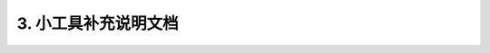 3. 小工具补充说明文档 
=================================
 
 .. toctree::
    :maxdepth: 1
    :caption: Contents:

    散点图/contents
    火山图/contents
